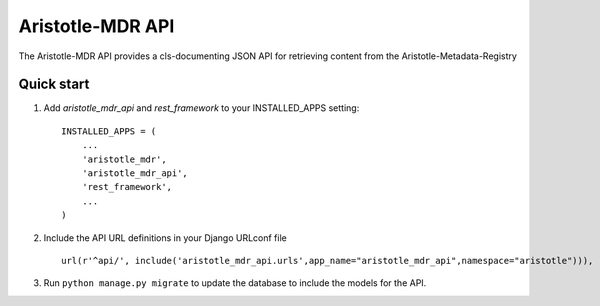 Aristotle-MDR API
=================

.. image:: https://travis-ci.org/aristotle-mdr/aristotle-mdr-api.svg?branch=master
    :target: https://travis-ci.org/aristotle-mdr/aristotle-mdr-api

.. image:: https://coveralls.io/repos/aristotle-mdr/aristotle-mdr-api/badge.svg
    :target: https://coveralls.io/r/aristotle-mdr/aristotle-mdr-api

The Aristotle-MDR API provides a cls-documenting JSON API for retrieving content
from the Aristotle-Metadata-Registry

Quick start
-----------

1. Add `aristotle_mdr_api` and `rest_framework`  to your INSTALLED_APPS setting::

        INSTALLED_APPS = (
            ...
            'aristotle_mdr',
            'aristotle_mdr_api',
            'rest_framework',
            ...
        )

#. Include the API URL definitions in your Django URLconf file ::

        url(r'^api/', include('aristotle_mdr_api.urls',app_name="aristotle_mdr_api",namespace="aristotle"))),

#. Run ``python manage.py migrate`` to update the database to include the models for the API.
